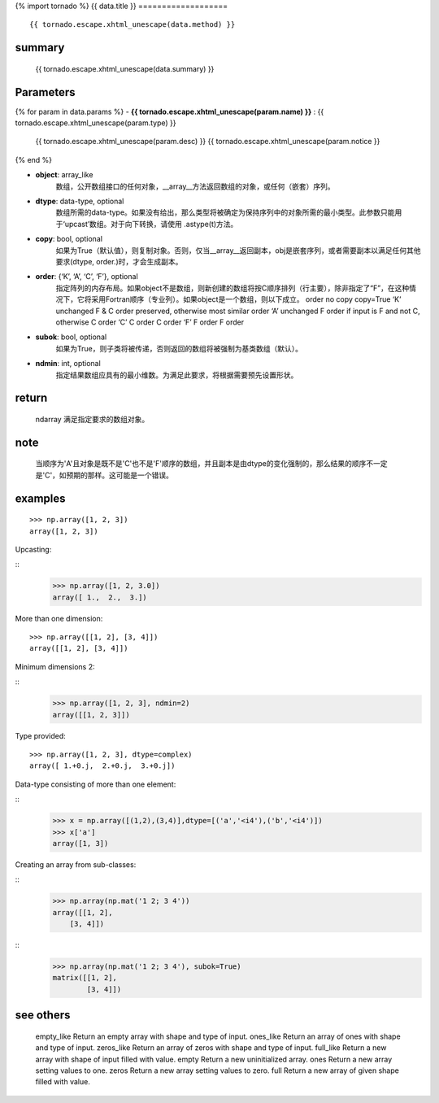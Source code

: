 {% import tornado %}
{{ data.title }}
===================

::

    {{ tornado.escape.xhtml_unescape(data.method) }}

summary
-------------

    {{ tornado.escape.xhtml_unescape(data.summary) }}

Parameters
----------------

{% for param in data.params %}
-  **{{ tornado.escape.xhtml_unescape(param.name) }}** : {{ tornado.escape.xhtml_unescape(param.type) }}
    {{ tornado.escape.xhtml_unescape(param.desc) }}
    {{ tornado.escape.xhtml_unescape(param.notice }}
{% end %}

-  **object**: array_like 
    数组，公开数组接口的任何对象，__array__方法返回数组的对象，或任何（嵌套）序列。

-  **dtype**: data-type, optional
    数组所需的data-type。如果没有给出，那么类型将被确定为保持序列中的对象所需的最小类型。此参数只能用于‘upcast’数组。对于向下转换，请使用 .astype(t)方法。

- **copy**: bool, optional
    如果为True（默认值），则复制对象。否则，仅当__array__返回副本，obj是嵌套序列，或者需要副本以满足任何其他要求(dtype, order.)时，才会生成副本。

- **order**: {‘K’, ‘A’, ‘C’, ‘F’}, optional
    指定阵列的内存布局。如果object不是数组，则新创建的数组将按C顺序排列（行主要），除非指定了“F”，在这种情况下，它将采用Fortran顺序（专业列）。如果object是一个数组，则以下成立。
    order	no copy	copy=True
    ‘K’	unchanged	F & C order preserved, otherwise most similar order
    ‘A’	unchanged	F order if input is F and not C, otherwise C order
    ‘C’	C order	C order
    ‘F’	F order	F order

- **subok**: bool, optional
    如果为True，则子类将被传递，否则返回的数组将被强制为基类数组（默认）。

- **ndmin**: int, optional
    指定结果数组应具有的最小维数。为满足此要求，将根据需要预先设置形状。


return 
-----------

    ndarray
    满足指定要求的数组对象。

note
----------

    当顺序为'A'且对象是既不是'C'也不是'F'顺序的数组，并且副本是由dtype的变化强制的，那么结果的顺序不一定是'C'，如预期的那样。这可能是一个错误。


examples
-----------
::

    >>> np.array([1, 2, 3])
    array([1, 2, 3])

Upcasting:

::
    >>> np.array([1, 2, 3.0])
    array([ 1.,  2.,  3.])


More than one dimension:

::

    >>> np.array([[1, 2], [3, 4]])
    array([[1, 2], [3, 4]])

Minimum dimensions 2:

::
    >>> np.array([1, 2, 3], ndmin=2)
    array([[1, 2, 3]])

Type provided:

::

    >>> np.array([1, 2, 3], dtype=complex)
    array([ 1.+0.j,  2.+0.j,  3.+0.j])

Data-type consisting of more than one element:

::
    >>> x = np.array([(1,2),(3,4)],dtype=[('a','<i4'),('b','<i4')])
    >>> x['a']
    array([1, 3])

Creating an array from sub-classes:

::
    >>> np.array(np.mat('1 2; 3 4'))
    array([[1, 2],
        [3, 4]])

::
    >>> np.array(np.mat('1 2; 3 4'), subok=True)
    matrix([[1, 2],
            [3, 4]])

see others
-------------

    empty_like
    Return an empty array with shape and type of input.
    ones_like
    Return an array of ones with shape and type of input.
    zeros_like
    Return an array of zeros with shape and type of input.
    full_like
    Return a new array with shape of input filled with value.
    empty
    Return a new uninitialized array.
    ones
    Return a new array setting values to one.
    zeros
    Return a new array setting values to zero.
    full
    Return a new array of given shape filled with value.